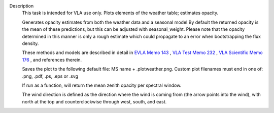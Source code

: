 Description
      This task is intended for VLA use only. Plots elements of the
      weather table; estimates opacity.

      Generates opacity estimates from both the weather data and a
      seasonal model.By default the returned opacity is the mean of
      these predictions, but this can be adjusted with seasonal_weight.
      Please note that the opacity determined in this manner is only a
      rough estimate which could propagate to an error when
      bootstrapping the flux density.

      These methods and models are described in detail in `EVLA Memo
      143 <https://library.nrao.edu/public/memos/evla/EVLAM_143.pdf>`__ , `VLA
      Test Memo
      232 <https://library.nrao.edu/public/memos/vla/test/VLAT_232.pdf>`__ , `VLA
      Scientific Memo
      176 <https://library.nrao.edu/public/memos/vla/sci/VLAS_176.pdf>`__ ,
      and references therein.

      Saves the plot to the following default file: MS name +
      .plotweather.png. Custom plot filenames must end in one of: .png,
      .pdf, .ps, .eps or .svg

      If run as a function, will return the mean zenith opacity per
      spectral window.

      The wind direction is defined as the direction where the wind is
      coming from (the arrow points into the wind), with north at the
      top and counterclockwise through west, south, and east.
